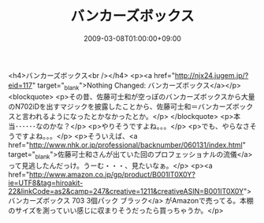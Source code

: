 #+TITLE: バンカーズボックス
#+DATE: 2009-03-08T01:00:00+09:00
#+DRAFT: false
#+TAGS: 過去記事インポート

<h4>バンカーズボックス<br /></h4>
<p><a href="http://njx24.jugem.jp/?eid=117" target="_blank">Nothing Changed: バンカーズボックス</a></p>
<blockquote>
<p>その昔、佐藤可士和が空っぽのバンカーズボックスから大量のN702iDを出すマジックを披露したことから、佐藤可士和＝バンカーズボックスと言われるようになったとかなかったとか。</p>
</blockquote>
<p>本当･･････なのかな？</p>
<p>やりそうですよね。。。</p>
<p>でも、やらなさそうですよね。。。</p>
<p>そういえば、<a href="http://www.nhk.or.jp/professional/backnumber/060131/index.html" target="_blank">佐藤可士和さんが出ていた回のプロフェッショナルの流儀</a>って見逃したんだっけ。うーむ・・・、見たいなぁ。</p>
<p><a href="http://www.amazon.co.jp/gp/product/B001IT0X0Y?ie=UTF8&amp;tag=hiroakit-22&amp;linkCode=as2&amp;camp=247&amp;creative=1211&amp;creativeASIN=B001IT0X0Y">バンカーズボックス 703 3個パック ブラック</a> がAmazonで売ってる。本棚のサイズを測っていい感じに収まりそうだったら買っちゃうか。</p>
